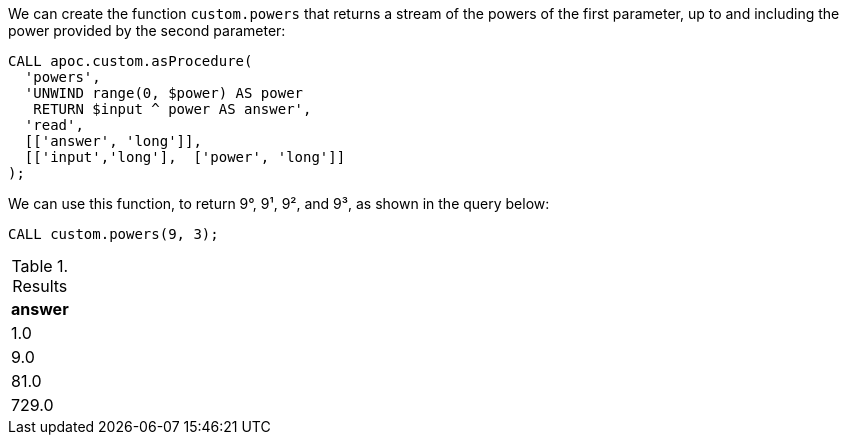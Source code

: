 We can create the function `custom.powers` that returns a stream of the powers of the first parameter, up to and including the power provided by the second parameter:

[source,cypher]
----
CALL apoc.custom.asProcedure(
  'powers',
  'UNWIND range(0, $power) AS power
   RETURN $input ^ power AS answer',
  'read',
  [['answer', 'long']],
  [['input','long'],  ['power', 'long']]
);
----

We can use this function, to return 9°, 9¹, 9², and 9³,  as shown in the query below:

[source,cypher]
----
CALL custom.powers(9, 3);
----

.Results
[opts="header"]
|===
| answer
| 1.0
| 9.0
| 81.0
| 729.0
|===